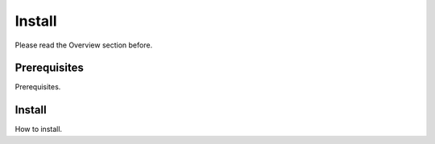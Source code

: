 Install
=======

Please read the Overview section before.


Prerequisites
-------------

Prerequisites.

Install
-------

How to install.
